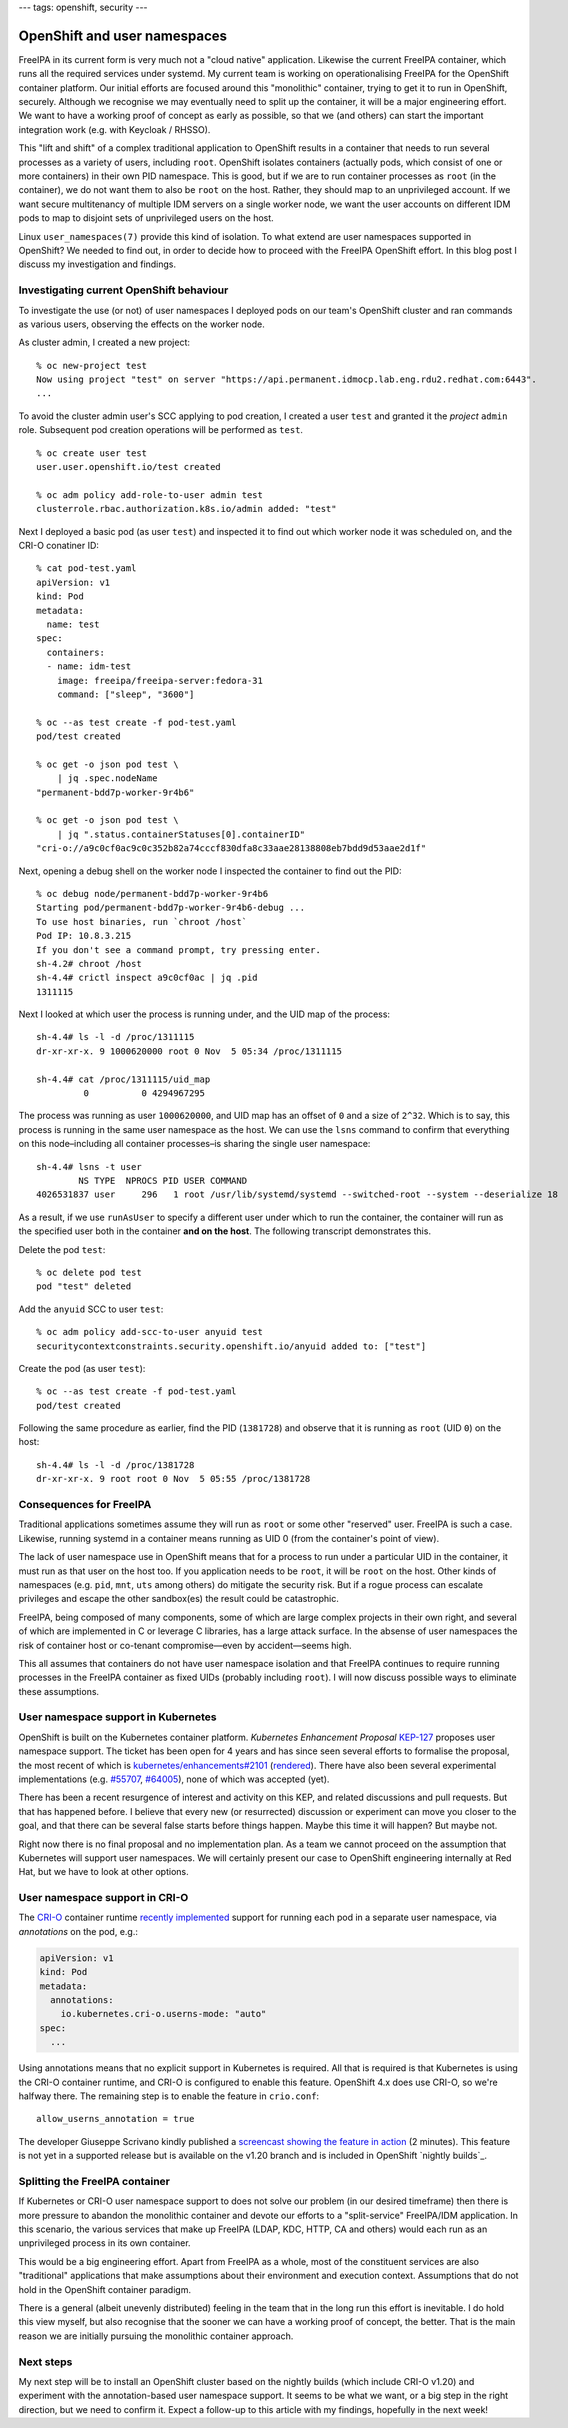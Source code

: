 ---
tags: openshift, security
---

OpenShift and user namespaces
=============================

FreeIPA in its current form is very much not a "cloud native"
application.  Likewise the current FreeIPA container, which runs all
the required services under systemd.  My current team is working on
operationalising FreeIPA for the OpenShift container platform.  Our
initial efforts are focused around this "monolithic" container,
trying to get it to run in OpenShift, securely.  Although we
recognise we may eventually need to split up the container, it will
be a major engineering effort.  We want to have a working proof of
concept as early as possible, so that we (and others) can start the
important integration work (e.g. with Keycloak / RHSSO).

This "lift and shift" of a complex traditional application to
OpenShift results in a container that needs to run several processes
as a variety of users, including ``root``.  OpenShift isolates
containers (actually pods, which consist of one or more containers)
in their own PID namespace.  This is good, but if we are to run
container processes as ``root`` (in the container), we do not want
them to also be ``root`` on the host.  Rather, they should map to an
unprivileged account.  If we want secure multitenancy of multiple
IDM servers on a single worker node, we want the user accounts on
different IDM pods to map to disjoint sets of unprivileged users on
the host.

Linux ``user_namespaces(7)`` provide this kind of isolation.  To
what extend are user namespaces supported in OpenShift?  We needed
to find out, in order to decide how to proceed with the FreeIPA
OpenShift effort.  In this blog post I discuss my investigation and
findings.

Investigating current OpenShift behaviour
-----------------------------------------

To investigate the use (or not) of user namespaces I deployed pods
on our team's OpenShift cluster and ran commands as various users,
observing the effects on the worker node.

As cluster admin, I created a new project::

  % oc new-project test
  Now using project "test" on server "https://api.permanent.idmocp.lab.eng.rdu2.redhat.com:6443".
  ...

To avoid the cluster admin user's SCC applying to pod creation, I
created a user ``test`` and granted it the *project* ``admin`` role.
Subsequent pod creation operations will be performed as ``test``.

::

  % oc create user test
  user.user.openshift.io/test created

  % oc adm policy add-role-to-user admin test
  clusterrole.rbac.authorization.k8s.io/admin added: "test"

Next I deployed a basic pod (as user ``test``) and inspected it to
find out which worker node it was scheduled on, and the CRI-O
conatiner ID::

  % cat pod-test.yaml
  apiVersion: v1
  kind: Pod
  metadata:
    name: test
  spec:
    containers:
    - name: idm-test
      image: freeipa/freeipa-server:fedora-31
      command: ["sleep", "3600"]

  % oc --as test create -f pod-test.yaml
  pod/test created

  % oc get -o json pod test \
      | jq .spec.nodeName
  "permanent-bdd7p-worker-9r4b6"

  % oc get -o json pod test \
      | jq ".status.containerStatuses[0].containerID"
  "cri-o://a9c0cf0ac9c0c352b82a74cccf830dfa8c33aae28138808eb7bdd9d53aae2d1f"

Next, opening a debug shell on the worker node I inspected the
container to find out the PID::

  % oc debug node/permanent-bdd7p-worker-9r4b6
  Starting pod/permanent-bdd7p-worker-9r4b6-debug ...
  To use host binaries, run `chroot /host`
  Pod IP: 10.8.3.215
  If you don't see a command prompt, try pressing enter.
  sh-4.2# chroot /host
  sh-4.4# crictl inspect a9c0cf0ac | jq .pid
  1311115

Next I looked at which user the process is running under, and the
UID map of the process::

  sh-4.4# ls -l -d /proc/1311115
  dr-xr-xr-x. 9 1000620000 root 0 Nov  5 05:34 /proc/1311115

  sh-4.4# cat /proc/1311115/uid_map
           0          0 4294967295

The process was running as user ``1000620000``, and UID map has an
offset of ``0`` and a size of ``2^32``.  Which is to say, this
process is running in the same user namespace as the host.  We can
use the ``lsns`` command to confirm that everything on this
node–including all container processes–is sharing the single user
namespace::

  sh-4.4# lsns -t user
          NS TYPE  NPROCS PID USER COMMAND
  4026531837 user     296   1 root /usr/lib/systemd/systemd --switched-root --system --deserialize 18

As a result, if we use ``runAsUser`` to specify a different user
under which to run the container, the container will run as the
specified user both in the container **and on the host**.  The
following transcript demonstrates this.

Delete the pod ``test``::

  % oc delete pod test
  pod "test" deleted

Add the ``anyuid`` SCC to user ``test``::

  % oc adm policy add-scc-to-user anyuid test
  securitycontextconstraints.security.openshift.io/anyuid added to: ["test"]

Create the pod (as user ``test``)::

  % oc --as test create -f pod-test.yaml
  pod/test created

Following the same procedure as earlier, find the PID (``1381728``)
and observe that it is running as ``root`` (UID ``0``) on the host::

  sh-4.4# ls -l -d /proc/1381728
  dr-xr-xr-x. 9 root root 0 Nov  5 05:55 /proc/1381728

Consequences for FreeIPA
------------------------

Traditional applications sometimes assume they will run as ``root``
or some other "reserved" user.  FreeIPA is such a case.  Likewise,
running systemd in a container means running as UID 0 (from the
container's point of view).

The lack of user namespace use in OpenShift means that for a process
to run under a particular UID in the container, it must run as that
user on the host too.  If you application needs to be ``root``, it
will be ``root`` on the host.  Other kinds of namespaces (e.g.
``pid``, ``mnt``, ``uts`` among others) do mitigate the security
risk.  But if a rogue process can escalate privileges and escape the
other sandbox(es) the result could be catastrophic.

FreeIPA, being composed of many components, some of which are large
complex projects in their own right, and several of which are
implemented in C or leverage C libraries, has a large attack
surface.  In the absense of user namespaces the risk of container
host or co-tenant compromise—even by accident—seems high.

This all assumes that containers do not have user namespace
isolation and that FreeIPA continues to require running processes in
the FreeIPA container as fixed UIDs (probably including ``root``).
I will now discuss possible ways to eliminate these assumptions.

User namespace support in Kubernetes
------------------------------------

OpenShift is built on the Kubernetes container platform.
*Kubernetes Enhancement Proposal* `KEP-127`_ proposes user namespace
support.  The ticket has been open for 4 years and has since seen
several efforts to formalise the proposal, the most recent of which
is `kubernetes/enhancements#2101`_ (rendered_).  There have also
been several experimental implementations (e.g. `#55707`_,
`#64005`_), none of which was accepted (yet).

.. _KEP-127: https://github.com/kubernetes/enhancements/issues/127
.. _kubernetes/enhancements#2101: https://github.com/kubernetes/enhancements/pull/2101
.. _rendered: https://github.com/kubernetes/enhancements/blob/9726c1a4cc5051d8be7eaf4cb64313df60ae8751/keps/sig-node/127-usernamespaces-support/README.md
.. _#55707: https://github.com/kubernetes/kubernetes/pull/55707
.. _#64005: https://github.com/kubernetes/kubernetes/pull/64005

There has been a recent resurgence of interest and activity on this
KEP, and related discussions and pull requests.  But that has
happened before.  I believe that every new (or resurrected)
discussion or experiment can move you closer to the goal, and that
there can be several false starts before things happen.  Maybe this
time it will happen?  But maybe not.

Right now there is no final proposal and no implementation plan.  As
a team we cannot proceed on the assumption that Kubernetes will
support user namespaces.  We will certainly present our case to
OpenShift engineering internally at Red Hat, but we have to look at
other options.


User namespace support in CRI-O
-------------------------------

The `CRI-O`_ container runtime `recently implemented`_ support for
running each pod in a separate user namespace, via *annotations* on
the pod, e.g.:

.. code:: yaml

  apiVersion: v1
  kind: Pod
  metadata:
    annotations:
      io.kubernetes.cri-o.userns-mode: "auto"
  spec:
    ...

Using annotations means that no explicit support in Kubernetes is
required.  All that is required is that Kubernetes is using the
CRI-O container runtime, and CRI-O is configured to enable this
feature.  OpenShift 4.x does use CRI-O, so we're halfway there.  The
remaining step is to enable the feature in ``crio.conf``::

  allow_userns_annotation = true

The developer Giuseppe Scrivano kindly published a `screencast
showing the feature in action`_ (2 minutes).  This feature is not
yet in a supported release but is available on the v1.20 branch and
is included in OpenShift `nightly builds`_.

.. _screencast showing the feature in action: https://asciinema.org/a/351396

.. _CRI-O: https://cri-o.io/
.. _recently implemented: https://github.com/cri-o/cri-o/pull/3944
.. _nightly builds_: https://openshift-release.apps.ci.l2s4.p1.openshiftapps.com/


Splitting the FreeIPA container
-------------------------------

If Kubernetes or CRI-O user namespace support to does not solve our
problem (in our desired timeframe) then there is more pressure to
abandon the monolithic container and devote our efforts to a
"split-service" FreeIPA/IDM application.  In this scenario, the
various services that make up FreeIPA (LDAP, KDC, HTTP, CA and
others) would each run as an unprivileged process in its own
container.

This would be a big engineering effort.  Apart from FreeIPA as a
whole, most of the constituent services are also "traditional"
applications that make assumptions about their environment and
execution context.  Assumptions that do not hold in the OpenShift
container paradigm.

There is a general (albeit unevenly distributed) feeling in the team
that in the long run this effort is inevitable.  I do hold this view
myself, but also recognise that the sooner we can have a working
proof of concept, the better.  That is the main reason we are
initially pursuing the monolithic container approach.


Next steps
----------

My next step will be to install an OpenShift cluster based on the
nightly builds (which include CRI-O v1.20) and experiment with the
annotation-based user namespace support.  It seems to be what we
want, or a big step in the right direction, but we need to confirm
it.  Expect a follow-up to this article with my findings, hopefully
in the next week!
